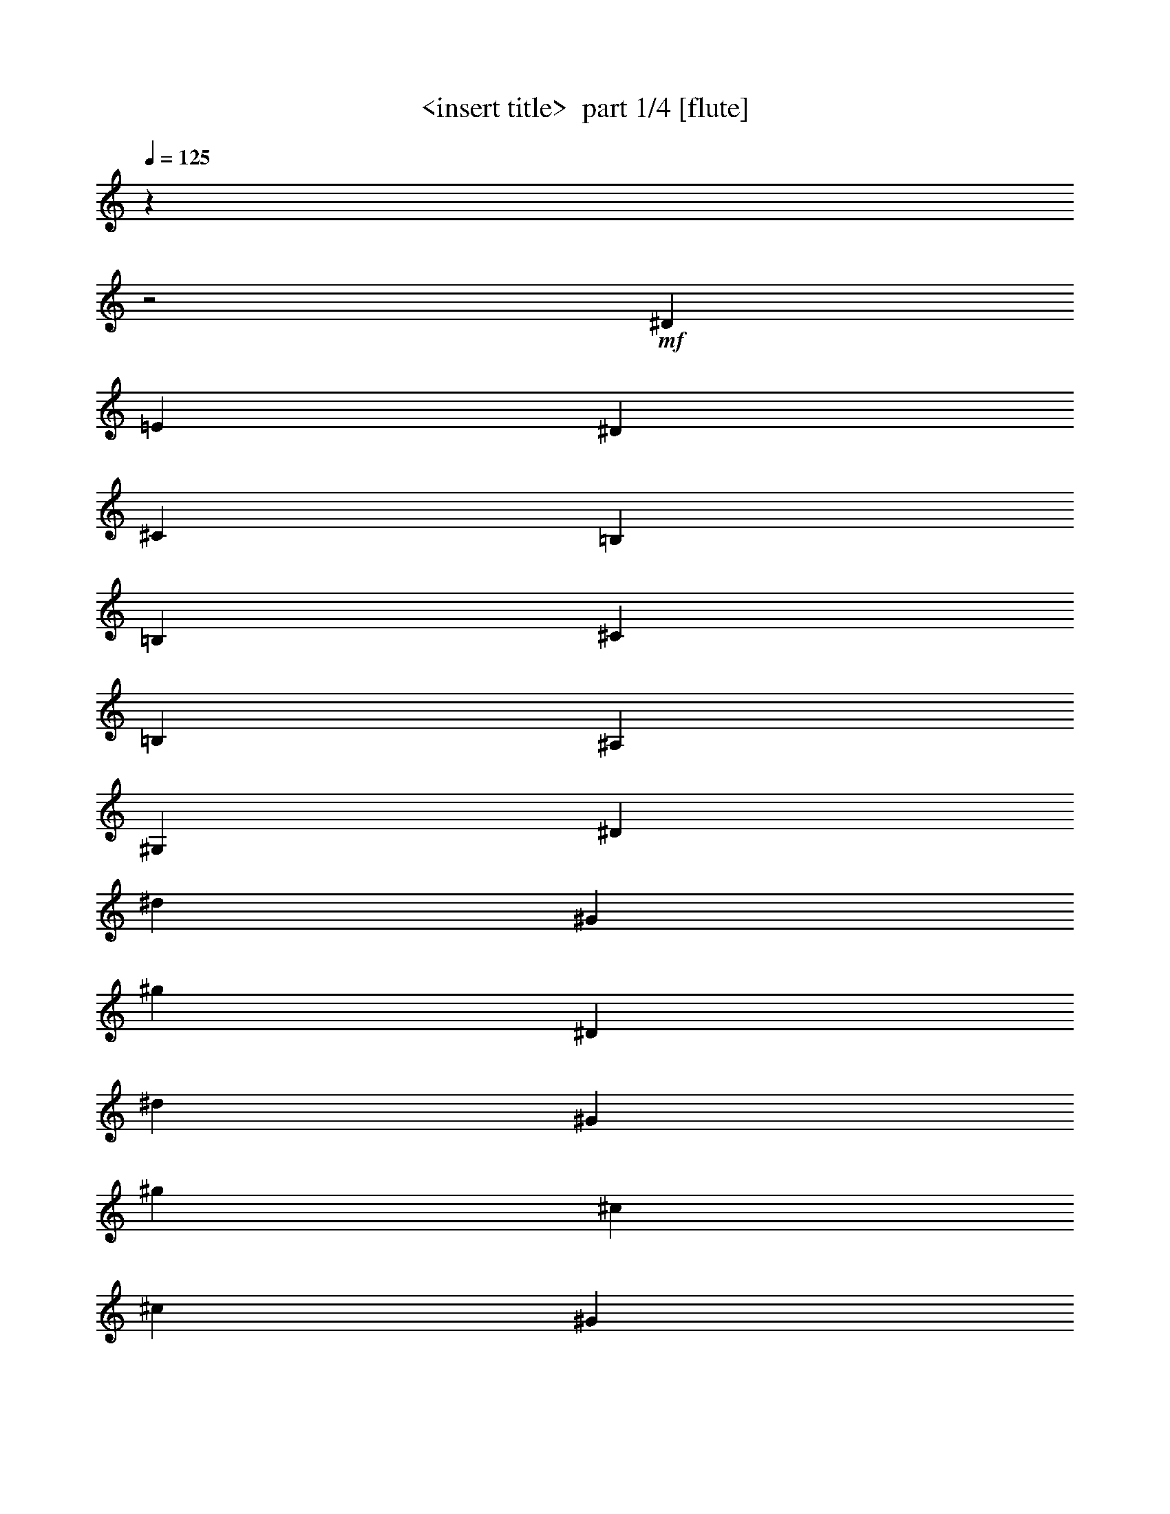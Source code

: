 % Produced with Bruzo's Transcoding Environment 2.0 alpha 
% Transcribed by Himbeertony 

X:1
T: <insert title>  part 1/4 [flute]
Z: Transcribed with BruTE 61
L: 1/4
Q: 125
K: C
z12213/4000
z2/1
+mf+
[^D20213/8000]
[=E10107/4000]
[^D5053/4000]
[^C10107/8000]
[=B,20213/8000]
[=B,20213/8000]
[^C10107/4000]
[=B,5053/4000]
[^A,10107/8000]
[^G,20213/8000]
[^D10107/4000]
[^d20213/8000]
[^G20213/8000]
[^g20213/8000]
[^D10107/4000]
[^d20213/8000]
[^G20213/8000]
[^g10107/4000]
[^c20213/8000]
[^c20213/8000]
[^G20213/8000]
[^g10107/4000]
[^D20213/8000]
[^d20213/8000]
[^G10107/4000]
[^g2521/1000]
z1243/500
z2/1
z2/1
z2/1
z2/1
z2/1
z2/1
z2/1
z2/1
z2/1
z2/1
z2/1
z2/1
z2/1
z2/1
[^g381/200]
[^g381/800]
[^d381/800]
[=e381/800]
[^c381/800]
[^d381/200]
[^d381/800]
[=B381/800]
[^c381/800]
[^A3811/8000]
[=B381/200]
[=B381/800]
[^G381/800]
[^A381/800]
[=G381/800]
[^G,15171/8000]
z15309/8000
[^g381/200]
[^g381/800]
[^d3811/8000]
[=e381/800]
[^c381/800]
[^d381/200]
[^d381/800]
[=B381/800]
[^c381/800]
[^A381/800]
[=B381/200]
[=B381/800]
[^G381/800]
[^A381/800]
[=G381/800]
[^G,59/32]
z15731/8000
[^c381/200]
[^c381/800]
[^g381/800]
[=a381/800]
[^f381/800]
[^g381/200]
[^g381/800]
[=e381/800]
[^f381/800]
[^d381/800]
[=e15241/8000]
[=e381/800]
[^c381/800]
[^d381/800]
[=c381/800]
[^c381/100]
[^c381/200]
[^c381/800]
[^g381/800]
[=a381/800]
[^f3811/8000]
[^g381/200]
[^g381/800]
[=e381/800]
[^f381/800]
[^d381/800]
[=e381/200]
[=e381/800]
[^c381/800]
[^d381/800]
[=c381/800]
[^c30481/8000]
[^g381/200]
[^g381/800]
[^d381/800]
[=e381/800]
[^c381/800]
[^d381/200]
[^d381/800]
[=B381/800]
[^c381/800]
[^A381/800]
[=B15241/8000]
[=B381/800]
[^G381/800]
[^A381/800]
[=G381/800]
[^G,2997/1600]
z25417/8000
z2/1
z2/1
z2/1
z2/1
z2/1
z2/1
z2/1
[^d1829/800-]
[^d2/1]
[=d381/800]
[^d381/800]
[=e381/800]
[^d381/800]
[^c381/800]
[=B381/800]
[=G381/800]
[^A381/200]
[^G22861/8000]
[^G381/800]
[=B381/800]
[^A381/800]
[^G381/800]
[^D381/800]
[=B,381/800]
[^F381/200]
[=E1143/400]
[=E3811/8000]
[=G381/800]
[^F381/800]
[=E381/800]
[^C381/800]
[=B,381/800]
+fff+
[^A,381/400]
[^D381/800]
[^D381/800]
[^D381/400]
[=G381/800]
[=G381/800]
[=G381/400]
[^A381/800]
[^A381/800]
[^A381/200]
+mf+
[^d18291/8000-]
[^d2/1]
[=d381/800]
[^d381/800]
[=e381/800]
[^d381/800]
[^c381/800]
[=B381/800]
[=G381/800]
[^A381/200]
[^G22861/8000]
[^G381/800]
[=B381/800]
[^A381/800]
[^G381/800]
[^D381/800]
[=B,381/800]
[^F381/200]
[=E1143/400]
[=E381/800]
[=G381/800]
[^F3811/8000]
[=E381/800]
[^C381/800]
[=B,381/800]
+fff+
[^A,381/400]
[^D381/800]
[^D381/800]
[^D381/400]
[=G381/800]
[=G381/800]
[=G381/400]
[^A381/800]
[^A381/800]
[^A7569/4000]
z3253/1000
z2/1
z2/1
z2/1
z2/1
z2/1
z2/1
+mf+
[^d1829/800-]
[^d2/1]
[=d381/800]
[^d381/800]
[=e381/800]
[^d381/800]
[^c381/800]
[=B3811/8000]
[=G381/800]
[^A381/200]
[^G1143/400]
[^G381/800]
[=B381/800]
[^A381/800]
[^G381/800]
[^D381/800]
[=B,381/800]
[^F381/200]
[=E22861/8000]
[=E381/800]
[=G381/800]
[^F381/800]
[=E381/800]
[^C381/800]
[=B,381/800]
[^A,381/400]
[^D381/800]
[^D381/800]
[^D381/400]
[=G381/800]
[=G381/800]
[=G381/400]
[^A3811/8000]
[^A381/800]
[^A381/200]
[^d1829/800-]
[^d2/1]
[=d381/800]
[^d381/800]
[=e381/800]
[^d381/800]
[^c381/800]
[=B381/800]
[=G381/800]
[^A15241/8000]
[^G1143/400]
[^G381/800]
[=B381/800]
[^A381/800]
[^G381/800]
[^D381/800]
[=B,381/800]
[^F381/200]
[=E22861/8000]
[=E381/800]
[=G381/800]
[^F381/800]
[=E381/800]
[^C381/800]
[=B,381/800]
[^A,381/400]
[^D381/800]
[^D381/800]
[^D381/400]
[=G381/800]
[=G381/800]
[=G381/400]
[^A381/800]
[^A381/800]
[^A15193/8000]
[^g1953/8000]
[^g381/1600]
[^g381/1600]
[^g381/1600]
[^g381/1600]
[^g381/1600]
[^g381/1600]
[^g381/1600]
[^g381/1600]
[^g381/1600]
[^d381/1600]
[^d381/1600]
[^d381/1600]
[^d381/1600=e381/1600]
[^c381/1600]
[^c381/1600]
[^d381/1600]
[^d381/1600]
[^d381/1600]
[^d381/1600]
[^d381/1600]
[^d381/1600]
[^d381/1600]
[^d381/1600]
[^d381/1600]
[^d381/1600]
[=B381/1600]
[=B381/1600]
[^c381/1600]
[^c381/1600]
[^A381/1600]
[^A381/1600]
[=B381/1600]
[=B381/1600]
[=B381/1600]
[=B381/1600]
[=B381/1600]
[=B953/4000]
[=B381/1600]
[=B381/1600]
[=B381/1600]
[=B381/1600]
[^G381/1600]
[^G381/1600]
[^A381/1600]
[^A381/1600]
[=G381/1600]
[=G381/1600]
[^G381/1600]
[^G381/1600]
[^G381/1600]
[^G381/1600]
[^G381/1600]
[^G381/1600]
[^G381/1600]
[^G381/1600]
[^G381/1600]
[^G381/1600]
[^G381/1600]
[^G381/1600]
[^G381/1600]
[^G381/1600]
[^G381/1600]
[^G381/1600]
[^g381/1600]
[^g381/1600]
[^g381/1600]
[^g381/1600]
[^g381/1600]
[^g381/1600]
[^g381/1600]
[^g381/1600]
[^g381/1600]
[^g381/1600]
[^d381/1600]
[^d381/1600]
[^d381/1600]
[^d381/1600=e381/1600]
[^c381/1600]
[^c381/1600]
[^d953/4000]
[^d381/1600]
[^d381/1600]
[^d381/1600]
[^d381/1600]
[^d381/1600]
[^d381/1600]
[^d381/1600]
[^d381/1600]
[^d381/1600]
[=B381/1600]
[=B381/1600-]
[^c381/1600=B381/1600]
[^c381/1600]
[^A381/1600]
[^A381/1600]
[=B381/1600]
[=B381/1600]
[=B381/1600]
[=B381/1600]
[=B381/1600]
[=B381/1600]
[=B381/1600]
[=B381/1600]
[=B381/1600]
[=B381/1600]
[^G381/1600]
[^G381/1600-]
[^A381/1600^G381/1600]
[^A381/1600]
[=G381/1600]
[=G381/1600]
[^G381/1600]
[^G381/1600]
[^G381/1600]
[^G381/1600]
[^G381/1600]
[^G381/1600]
[^G381/1600]
[^G381/1600]
[^G381/1600]
[^G381/1600]
[^G381/1600]
[^G381/1600]
[^G953/4000]
[^G381/1600]
[^G381/1600]
[^G381/1600]
[^c381/1600]
[^c381/1600]
[^c381/1600]
[^c381/1600]
[^c381/1600]
[^c381/1600]
[^c381/1600]
[^c381/1600]
[^c381/1600]
[^c381/1600]
[^g381/1600]
[^g381/1600]
[=a381/1600]
[=a381/1600]
[^f381/1600]
[^f381/1600]
[^g381/1600]
[^g381/1600]
[^g381/1600]
[^g381/1600]
[^g381/1600]
[^g381/1600]
[^g381/1600]
[^g381/1600]
[^g381/1600]
[^g381/1600]
[=e381/1600]
[=e381/1600]
[^f381/1600]
[^f381/1600]
[^d381/1600]
[^d381/1600]
[=e381/1600]
[=e381/1600]
[=e381/1600]
[=e381/1600]
[=e381/1600]
[=e381/1600]
[=e381/1600]
[=e381/1600]
[=e953/4000]
[=e381/1600]
[^c381/1600]
[^c381/1600]
[^d381/1600]
[^d381/1600]
[=c381/1600]
[=c381/1600-]
[^c381/1600=c381/1600]
[^c381/1600]
[^c381/1600]
[^c381/1600]
[^c381/1600]
[^c381/1600]
[^c381/1600]
[^c381/1600]
[^c381/1600]
[^c381/1600]
[^c381/1600]
[^c381/1600]
[^c381/1600]
[^c381/1600]
[^c381/1600]
[^c381/1600]
[^c381/1600]
[^c381/1600]
[^c381/1600]
[^c381/1600]
[^c381/1600]
[^c381/1600]
[^c381/1600]
[^c381/1600]
[^c381/1600]
[^c381/1600]
[^g381/1600]
[^g381/1600]
[=a381/1600]
[=a381/1600]
[^f381/1600]
[^f381/1600-]
[^g381/1600^f381/1600]
[^g381/1600]
[^g381/1600]
[^g381/1600]
[^g953/4000]
[^g381/1600]
[^g381/1600]
[^g381/1600]
[^g381/1600]
[^g381/1600]
[=e381/1600]
[=e381/1600]
[^f381/1600]
[^f381/1600]
[^d381/1600]
[^d381/1600]
[=e381/1600]
[=e381/1600]
[=e381/1600]
[=e381/1600]
[=e381/1600]
[=e381/1600]
[=e381/1600]
[=e381/1600]
[=e381/1600]
[=e381/1600-]
[^c381/1600=e381/1600]
[^c381/1600]
[^d381/1600]
[^d381/1600]
[=c381/1600]
[=c381/1600]
[^c381/1600]
[^c381/1600]
[^c381/1600]
[^c381/1600]
[^c381/1600]
[^c381/1600]
[^c381/1600]
[^c381/1600]
[^c381/1600]
[^c381/1600]
[^c381/1600]
[^c381/1600]
[^c381/1600]
[^c381/1600]
[^c381/1600]
[^c381/1600]
[^g953/4000]
[^g381/1600]
[^g381/1600]
[^g381/1600]
[^g381/1600]
[^g381/1600]
[^g381/1600]
[^g381/1600]
[^g381/1600]
[^g381/1600]
[^d381/1600]
[^d381/1600]
[^d381/1600]
[^d381/1600=e381/1600]
[^c381/1600]
[^c381/1600]
[^d381/1600]
[^d381/1600]
[^d381/1600]
[^d381/1600]
[^d381/1600]
[^d381/1600]
[^d381/1600]
[^d381/1600]
[^d381/1600]
[^d381/1600]
[=B381/1600]
[=B381/1600]
[^c381/1600]
[^c381/1600]
[^A381/1600]
[^A381/1600]
[=B381/1600]
[=B381/1600]
[=B381/1600]
[=B381/1600]
[=B381/1600]
[=B381/1600]
[=B381/1600]
[=B381/1600]
[=B381/1600]
[=B381/1600]
[^G381/1600]
[^G381/1600]
[^A953/4000]
[^A381/1600]
[=G381/1600]
[=G381/1600]
[^G381/1600]
[^G381/1600]
[^G381/1600]
[^G381/1600]
[^G381/1600]
[^G381/1600]
[^G381/1600]
[^G381/1600]
[^G381/1600]
[^G381/1600]
[^G381/1600]
[^G381/1600]
[^G381/1600]
[^G381/1600]
[^G1857/8000]
[^G1/8]
[^G1/8]
[^d18243/8000-]
[^d2/1]
[=d381/800]
[^d381/800]
[=e381/800]
[^d3811/8000]
[^c381/800]
[=B381/800]
[=G381/800]
[^A381/200]
[^G1143/400]
[^G381/800]
[=B381/800]
[^A381/800]
[^G381/800]
[^D381/800]
[=B,381/800]
[^F15241/8000]
[=E1143/400]
[=E381/800]
[=G381/800]
[^F381/800]
[=E381/800]
[^C381/800]
[=B,381/800]
[^A,381/400]
[^D381/800]
[^D381/800]
[^D381/400]
[=G381/800]
[=G381/800]
[=G7621/8000]
[^A381/800]
[^A381/800]
[^A381/200]
[^d1829/800-]
[^d2/1]
[=d381/800]
[^d381/800]
[=e381/800]
[^d381/800]
[^c381/800]
[=B3811/8000]
[=G381/800]
[^A381/200]
[^G1143/400]
[^G381/800]
[=B381/800]
[^A381/800]
[^G381/800]
[^D381/800]
[=B,381/800]
[^F381/200]
[=E22861/8000]
[=E381/800]
[=G381/800]
[^F381/800]
[=E381/800]
[^C381/800]
[=B,381/800]
[^A,381/400]
[^D381/800]
[^D381/800]
[^D381/400]
[=G381/800]
[=G381/800]
[=G381/400]
[^A3811/8000]
[^A381/800]
[^A15237/8000]
z37/16
z2/1
z2/1

X:2
T: <insert title>  part 2/4 [horn]
Z: Transcribed with BruTE 40
L: 1/4
Q: 125
K: C
z12213/4000
z2/1
+pp+
[^D,20213/8000]
[=E,10107/4000]
[^D,5053/4000]
[^C,10107/8000]
[=B,20213/8000]
[=B,20213/8000]
[^C,10107/4000]
[=B,5053/4000]
[^A,10107/8000]
[^G,20213/8000]
[^D,10107/4000]
[^D20213/8000]
[^G,20213/8000]
[^G20213/8000]
[^D,10107/4000]
[^D20213/8000]
[^G,20213/8000]
[^G10107/4000]
[^C20213/8000]
[^c20213/8000]
[^G,20213/8000]
[^G10107/4000]
[^D,20213/8000]
[^D20213/8000]
[^G,10107/4000]
[^G2521/1000]
z287/125
z2/1
z2/1
z2/1
z2/1
z2/1
z2/1
z2/1
z2/1
z2/1
z2/1
z2/1
z2/1
z2/1
z2/1
z2/1
z2/1
[^D3783/2000]
z15349/8000
[=B,15151/8000]
z15329/8000
[^G30171/8000]
z3079/800
[^D1521/800]
z1527/800
[=B,1523/800]
z61/32
[^G121/32]
z9277/4000
z2/1
z2/1
z2/1
z2/1
z2/1
z2/1
z2/1
z2/1
z2/1
z2/1
z2/1
z2/1
z2/1
z2/1
z2/1
z2/1
[^D7473/4000]
z7767/4000
[=B,7483/4000]
z3103/1600
[^G5997/1600]
z26417/8000
z2/1
z2/1
z2/1
z2/1
z2/1
z2/1
[^G18083/8000-]
[^G2/1]
z26877/8000
[^D381/200]
[=B,22383/8000]
z11669/4000
[=B,381/200]
[=B,11211/4000]
z23/8
+ppp+
[^A,15/16]
[^D,1/2]
[^D,1/2]
[^D,15/16]
[=G,7/16]
[=G,4279/8000]
+pp+
[=G,7221/8000]
+ppp+
[^A,1/2]
[^A,1/2]
[^A,15259/8000]
+pp+
[^G18241/8000-]
[^G2/1]
z167/50
[^D381/200]
[=B,1127/400]
z23181/8000
[=B,381/200]
[=B,22579/8000]
z23/8
+ppp+
[^A,15/16]
[^D,1/2]
[^D,7/16]
[^D,1/1]
[=G,7/16]
[=G,2061/4000]
+pp+
[=G,3689/4000]
+ppp+
[^A,1/2]
[^A,7/16]
[^A,31/16]
z59/16
z2/1
z2/1
z2/1
z2/1
z2/1
z2/1
z2/1
z2/1
z2/1
z2/1
z2/1
z2/1
z2/1
z2/1
z2/1
z2/1
z2/1
z2/1
z2/1
z2/1
z2/1
z2/1
z2/1
z2/1
z2/1
z2/1
z2/1
z2/1
z2/1
z2/1
z2/1
z2/1
z2/1
z2/1
z2/1
z2/1
z2/1
z2/1
z2/1
z2/1
z2/1
z2/1
z2/1
z2/1
z2/1
z2/1
z2/1
z2/1
z2/1
z2/1
z2/1
z2/1
z2/1
z2/1
z2/1
z2/1
z2/1
z2/1
z2/1
z2/1
z2/1
z2/1
z2/1
z2/1
z2/1
z2/1
z2/1
z2/1
z2/1
z2/1
z2/1
z2/1
z2/1
z2/1
z2/1
z2/1
z2/1
z2/1
z2/1
z2/1
z2/1
z2/1
z2/1
z2/1
z2/1
z2/1
z2/1
z2/1
z2/1
z2/1
z2/1
z2/1
z2/1
z2/1
z2/1
z2/1
z2/1
z2/1
z2/1
z2/1
z2/1
z2/1
z2/1
z2/1
z2/1
z2/1
z2/1
z2/1

X:3
T: <insert title>  part 3/4 [theorbo]
Z: Transcribed with BruTE 70
L: 1/4
Q: 125
K: C
z12213/4000
z2/1
+mf+
[^G,10107/8000]
[=B,5053/4000]
[^C10107/8000]
[=E10107/8000]
[^D5053/4000]
[^D10107/8000]
[^G,10107/8000]
[^F,5053/4000]
[=E20213/8000]
[^C10107/4000]
[^D5053/4000]
[^D10107/8000]
[^G,20213/8000]
[^D1217/2000]
z5239/8000
[^A,4761/8000]
z2673/4000
[^D20213/8000]
[^G,4941/8000]
z2583/4000
[^D2417/4000]
z659/1000
[^G,20213/8000]
[^D1003/1600]
z1273/2000
[^A,1227/2000]
z5199/8000
[^D20213/8000]
[^G,1147/2000]
z5519/8000
[^D4981/8000]
z41/64
[^G,10107/4000]
[^C4661/8000]
z1089/1600
[^G,911/1600]
z347/500
[^C20213/8000]
[^G,947/1600]
z1343/2000
[^D1157/2000]
z2739/4000
[^G,10107/4000]
[^D601/1000]
z2649/4000
[^A,2351/4000]
z1081/1600
[^D20213/8000]
[^G,2441/4000]
z209/320
[^D191/320]
z1333/2000
[^G,20213/8000]
[^G,291/1600]
z471/1600
[^G,329/1600]
z433/1600
[=B,367/1600]
z79/320
[=B,61/320]
z457/1600
[^C343/1600]
z419/1600
[^C381/1600]
z381/1600
[=D319/1600]
z443/1600
[^D357/1600]
z81/320
[^G,59/320]
z467/1600
[^G,333/1600]
z429/1600
[=B,371/1600]
z391/1600
[=B,309/1600]
z453/1600
[^C347/1600]
z83/320
[^C57/320]
z1193/4000
[=D807/4000]
z549/2000
[^D451/2000]
z1003/4000
[^G,747/4000]
z579/2000
[^G,421/2000]
z1063/4000
[=B,937/4000]
z121/500
[=B,391/2000]
z1123/4000
[^C877/4000]
z257/1000
[^C361/2000]
z1183/4000
[=D817/4000]
z34/125
[^D57/250]
z993/4000
[^G,757/4000]
z287/1000
[^G,213/1000]
z1053/4000
[=B,947/4000]
z479/2000
[=B,99/500]
z1113/4000
[^C887/4000]
z509/2000
[^C183/1000]
z1173/4000
[=D827/4000]
z539/2000
[^D461/2000]
z983/4000
[^G,767/4000]
z569/2000
[^G,431/2000]
z1043/4000
[=B,707/4000]
z599/2000
[=B,401/2000]
z2207/8000
[^C1793/8000]
z2017/8000
[^C1483/8000]
z2327/8000
[=D1673/8000]
z2137/8000
[^D1863/8000]
z1947/8000
[^G,1553/8000]
z2257/8000
[^G,1743/8000]
z2067/8000
[=B,1433/8000]
z2377/8000
[=B,1623/8000]
z2187/8000
[^C1813/8000]
z1997/8000
[^C1503/8000]
z2307/8000
[=D1693/8000]
z2117/8000
[^D1883/8000]
z1927/8000
[^G,1573/8000]
z2237/8000
[^G,1763/8000]
z2047/8000
[=B,1453/8000]
z2357/8000
[=B,1643/8000]
z2167/8000
[^C1833/8000]
z1977/8000
[^C1523/8000]
z2287/8000
[=D1713/8000]
z2097/8000
[^D1903/8000]
z1907/8000
[^G,1593/8000]
z2217/8000
[^G,1783/8000]
z507/2000
[=B,23/125]
z1169/4000
[=B,831/4000]
z537/2000
[^C463/2000]
z979/4000
[^C771/4000]
z567/2000
[=D433/2000]
z1039/4000
[^D711/4000]
z597/2000
[^G,403/2000]
z1099/4000
[^G,901/4000]
z251/1000
[=B,373/2000]
z1159/4000
[=B,841/4000]
z133/500
[^C117/500]
z969/4000
[^C781/4000]
z281/1000
[=D219/1000]
z1029/4000
[^D721/4000]
z37/125
[^G,51/250]
z1089/4000
[^G,911/4000]
z497/2000
[=B,189/1000]
z1149/4000
[=B,851/4000]
z527/2000
[^C473/2000]
z959/4000
[^C791/4000]
z557/2000
[=D443/2000]
z1019/4000
[^D731/4000]
z2349/8000
[^G,1651/8000]
z2159/8000
[^G,1841/8000]
z1969/8000
[=B,1531/8000]
z2279/8000
[=B,1721/8000]
z2089/8000
[^C1411/8000]
z2399/8000
[^C1601/8000]
z2209/8000
[=D1791/8000]
z2019/8000
[^D1481/8000]
z2329/8000
[^G,1671/8000]
z2139/8000
[^G,1861/8000]
z1949/8000
[=B,1551/8000]
z2259/8000
[=B,1741/8000]
z2069/8000
[^C1431/8000]
z2379/8000
[^C1621/8000]
z2189/8000
[=D1811/8000]
z1999/8000
[^D1501/8000]
z2309/8000
[^G,1691/8000]
z2119/8000
[^G,1881/8000]
z1929/8000
[=B,1571/8000]
z2239/8000
[=B,1761/8000]
z2049/8000
[^C1451/8000]
z2359/8000
[^C1641/8000]
z217/800
[=D183/800]
z99/400
[^D19/100]
z229/800
[^G,171/800]
z21/80
[^G,19/80]
z191/800
[=B,159/800]
z111/400
[=B,89/400]
z203/800
[^C147/800]
z117/400
[^C83/400]
z43/160
[=D37/160]
z49/200
[^D77/400]
z227/800
[^G,173/800]
z13/50
[^G,71/400]
z239/800
[=B,161/800]
z11/40
[=B,9/40]
z201/800
[^C149/800]
z29/100
[^C21/100]
z213/800
[=D187/800]
z97/400
[^D39/200]
z9/32
[^G,7/32]
z103/400
[^G,9/50]
z237/800
[=B,163/800]
z109/400
[=B,91/400]
z1991/8000
[^C1509/8000]
z2301/8000
[^C1699/8000]
z2111/8000
[=D1889/8000]
z1921/8000
[^D1579/8000]
z2231/8000
[^C1769/8000]
z2041/8000
[^C1459/8000]
z2351/8000
[=E1649/8000]
z2161/8000
[=E1839/8000]
z1971/8000
[^F,1529/8000]
z2281/8000
[^F,1719/8000]
z2091/8000
[=G,1409/8000]
z2401/8000
[^G,1599/8000]
z2211/8000
[^C1789/8000]
z2021/8000
[^C1479/8000]
z2331/8000
[=E1669/8000]
z2141/8000
[=E1859/8000]
z1951/8000
[^F,1549/8000]
z2261/8000
[^F,1739/8000]
z2071/8000
[=G,1429/8000]
z2381/8000
[^G,1619/8000]
z2191/8000
[^C1809/8000]
z2001/8000
[^C1499/8000]
z289/1000
[=E211/1000]
z1061/4000
[=E939/4000]
z483/2000
[^F,49/250]
z1121/4000
[^F,879/4000]
z513/2000
[=G,181/1000]
z1181/4000
[^G,819/4000]
z543/2000
[^C457/2000]
z991/4000
[^C759/4000]
z573/2000
[=E427/2000]
z1051/4000
[=E949/4000]
z239/1000
[^F,397/2000]
z1111/4000
[^F,889/4000]
z127/500
[=G,367/2000]
z1171/4000
[^G,829/4000]
z269/1000
[^C231/1000]
z981/4000
[^C769/4000]
z71/250
[=E27/125]
z1041/4000
[=E709/4000]
z299/1000
[^F,201/1000]
z1101/4000
[^F,899/4000]
z503/2000
[=G,93/500]
z1161/4000
[^G,839/4000]
z2133/8000
[^C1867/8000]
z1943/8000
[^C1557/8000]
z2253/8000
[=E1747/8000]
z2063/8000
[=E1437/8000]
z2373/8000
[^F,1627/8000]
z2183/8000
[^F,1817/8000]
z1993/8000
[=G,1507/8000]
z2303/8000
[^G,1697/8000]
z2113/8000
[^C1887/8000]
z1923/8000
[^C1577/8000]
z2233/8000
[=E1767/8000]
z2043/8000
[=E1457/8000]
z2353/8000
[^F,1647/8000]
z2163/8000
[^F,1837/8000]
z1973/8000
[=G,1527/8000]
z2283/8000
[^G,1717/8000]
z2093/8000
[^C1407/8000]
z2403/8000
[^C1597/8000]
z2213/8000
[=E1787/8000]
z2023/8000
[=E1477/8000]
z2333/8000
[^F,1667/8000]
z2143/8000
[^F,1857/8000]
z977/4000
[=G,773/4000]
z283/1000
[^G,217/1000]
z1037/4000
[^G,713/4000]
z149/500
[^G,101/500]
z1097/4000
[=B,903/4000]
z501/2000
[=B,187/1000]
z1157/4000
[^C843/4000]
z531/2000
[^C469/2000]
z967/4000
[=D783/4000]
z561/2000
[^D439/2000]
z1027/4000
[^G,723/4000]
z591/2000
[^G,409/2000]
z1087/4000
[=B,913/4000]
z31/125
[=B,379/2000]
z1147/4000
[^C853/4000]
z263/1000
[^C237/1000]
z957/4000
[=D793/4000]
z139/500
[^D111/500]
z1017/4000
[^G,733/4000]
z293/1000
[^G,207/1000]
z1077/4000
[=B,923/4000]
z491/2000
[=B,24/125]
z91/320
[^C69/320]
z417/1600
[^C283/1600]
z479/1600
[=D321/1600]
z441/1600
[^D359/1600]
z403/1600
[^G,297/1600]
z93/320
[^G,67/320]
z427/1600
[=B,373/1600]
z389/1600
[=B,311/1600]
z451/1600
[^C349/1600]
z413/1600
[^C287/1600]
z19/64
[=D13/64]
z437/1600
[^D363/1600]
z399/1600
[^G,301/1600]
z461/1600
[^G,339/1600]
z423/1600
[=B,377/1600]
z77/320
[=B,63/320]
z447/1600
[^C353/1600]
z409/1600
[^C291/1600]
z471/1600
[=D381/1600]
[^D381/1600]
[=D381/1600]
[=B,381/1600]
[^G,61/320]
z457/1600
[^G,343/1600]
z131/500
[=B,119/500]
z953/4000
[=B,797/4000]
z277/1000
[^C223/1000]
z1013/4000
[^C737/4000]
z73/250
[=D381/1600]
[^D381/1600]
[=D381/1600]
[=B,381/1600]
[^G,193/1000]
z1133/4000
[^G,867/4000]
z519/2000
[=B,89/500]
z1193/4000
[=B,807/4000]
z549/2000
[^C451/2000]
z1003/4000
[^C747/4000]
z579/2000
[=D381/1600]
[^D381/1600]
[=D381/1600]
[=B,381/1600]
[^G,391/2000]
z1123/4000
[^G,877/4000]
z257/1000
[=B,361/2000]
z1183/4000
[=B,817/4000]
z34/125
[^C57/250]
z993/4000
[^C757/4000]
z287/1000
[=D381/1600]
[^D381/1600]
[=D953/4000]
[=B,381/1600]
[^G,1583/8000]
z2227/8000
[^G,1773/8000]
z2037/8000
[=B,1463/8000]
z2347/8000
[=B,1653/8000]
z2157/8000
[^C1843/8000]
z1967/8000
[^C1533/8000]
z2277/8000
[=D381/1600]
[^D381/1600]
[=D381/1600]
[=B,381/1600]
[^G,1603/8000]
z2207/8000
[^G,1793/8000]
z2017/8000
[=B,1483/8000]
z2327/8000
[=B,1673/8000]
z2137/8000
[^C1863/8000]
z1947/8000
[^C1553/8000]
z2257/8000
[=D381/1600]
[^D381/1600]
[=D381/1600]
[=B,381/1600]
[^G,1623/8000]
z2187/8000
[^G,1813/8000]
z1997/8000
[=B,1503/8000]
z2307/8000
[=B,1693/8000]
z2117/8000
[^C1883/8000]
z1927/8000
[^C1573/8000]
z1119/4000
[=D381/1600]
[^D381/1600]
[=D381/1600]
[=B,381/1600]
[^G,821/4000]
z271/1000
[^G,229/1000]
z989/4000
[=B,761/4000]
z143/500
[=B,107/500]
z1049/4000
[^C951/4000]
z477/2000
[^C199/1000]
z1109/4000
[=D381/1600]
[^D381/1600]
[=D381/1600]
[=B,381/1600]
[^C831/4000]
z537/2000
[^C463/2000]
z979/4000
[=E771/4000]
z567/2000
[=E433/2000]
z1039/4000
[^F,711/4000]
z597/2000
[^F,403/2000]
z1099/4000
[=G,381/1600]
[^G,381/1600]
[=G,381/1600]
[=E381/1600]
[^C841/4000]
z133/500
[^C117/500]
z969/4000
[=E781/4000]
z2249/8000
[=E1751/8000]
z2059/8000
[^F,1441/8000]
z2369/8000
[^F,1631/8000]
z2179/8000
[=G,381/1600]
[^G,381/1600]
[=G,381/1600]
[=E381/1600]
[^D1701/8000]
z2109/8000
[^D1891/8000]
z1919/8000
[=G,1581/8000]
z2229/8000
[=G,1771/8000]
z2039/8000
[^A,1461/8000]
z2349/8000
[^A,1651/8000]
z2159/8000
[=B,381/1600]
[^C381/1600]
[=B,381/1600]
[^A,381/1600]
[^D1721/8000]
z2089/8000
[^D1411/8000]
z2399/8000
[=G,1601/8000]
z2209/8000
[=G,1791/8000]
z2019/8000
[^A,1481/8000]
z2329/8000
[^A,1671/8000]
z2139/8000
[=B,381/1600]
[^C381/1600]
[=B,381/1600]
[^A,381/1600]
[^G,1741/8000]
z207/800
[^G,143/800]
z119/400
[=B,81/400]
z219/800
[=B,181/800]
z1/4
[^C3/16]
z231/800
[^C169/800]
z53/200
[=D381/1600]
[^D381/1600]
[=D381/1600]
[=B,381/1600]
[^G,11/50]
z41/160
[^G,29/160]
z59/200
[=B,41/200]
z217/800
[=B,183/800]
z99/400
[^C19/100]
z229/800
[^C171/800]
z21/80
[=D381/1600]
[^D381/1600]
[=D381/1600]
[=B,381/1600]
[^G,89/400]
z203/800
[^G,147/800]
z117/400
[=B,83/400]
z43/160
[=B,37/160]
z49/200
[^C77/400]
z227/800
[^C173/800]
z13/50
[=D381/1600]
[^D953/4000]
[=D381/1600]
[=B,381/1600]
[^G,1799/8000]
z2011/8000
[^G,1489/8000]
z2321/8000
[=B,1679/8000]
z2131/8000
[=B,1869/8000]
z1941/8000
[^C1559/8000]
z2251/8000
[^C1749/8000]
z2061/8000
[=D381/1600]
[^D381/1600]
[=D381/1600]
[=B,381/1600]
[^C1819/8000]
z1991/8000
[^C1509/8000]
z2301/8000
[=E1699/8000]
z2111/8000
[=E1889/8000]
z1921/8000
[^F,1579/8000]
z2231/8000
[^F,1769/8000]
z2041/8000
[=G,381/1600]
[^G,381/1600]
[=G,381/1600]
[=E381/1600]
[^C1839/8000]
z1971/8000
[^C1529/8000]
z2281/8000
[=E1719/8000]
z2091/8000
[=E1409/8000]
z2401/8000
[^F,1599/8000]
z553/2000
[^F,447/2000]
z1011/4000
[=G,381/1600]
[^G,381/1600]
[=G,381/1600]
[=E381/1600]
[^D929/4000]
z61/250
[^D387/2000]
z1131/4000
[=G,869/4000]
z259/1000
[=G,357/2000]
z1191/4000
[^A,809/4000]
z137/500
[^A,113/500]
z1001/4000
[=B,381/1600]
[^C381/1600]
[=B,381/1600]
[^A,381/1600]
[^D939/4000]
z483/2000
[^D49/250]
z1121/4000
[=G,879/4000]
z513/2000
[=G,181/1000]
z1181/4000
[^A,819/4000]
z543/2000
[^A,457/2000]
z991/4000
[=B,381/1600]
[^C381/1600]
[=B,381/1600]
[^A,381/1600]
[^G,949/4000]
z239/1000
[^G,397/2000]
z1111/4000
[=B,889/4000]
z2033/8000
[=B,1467/8000]
z2343/8000
[^C1657/8000]
z2153/8000
[^C1847/8000]
z1963/8000
[=D381/1600]
[^D381/1600]
[=D381/1600]
[=B,381/1600]
[^G,1417/8000]
z2393/8000
[^G,1607/8000]
z2203/8000
[=B,1797/8000]
z2013/8000
[=B,1487/8000]
z2323/8000
[^C1677/8000]
z2133/8000
[^C1867/8000]
z1943/8000
[=D381/1600]
[^D381/1600]
[=D381/1600]
[=B,381/1600]
[^G,1437/8000]
z2373/8000
[^G,1627/8000]
z2183/8000
[=B,1817/8000]
z1993/8000
[=B,1507/8000]
z2303/8000
[^C1697/8000]
z2113/8000
[^C1887/8000]
z1923/8000
[=D381/1600]
[^D381/1600]
[=D381/1600]
[=B,381/1600]
[^G,1457/8000]
z1177/4000
[^G,823/4000]
z541/2000
[=B,459/2000]
z987/4000
[=B,763/4000]
z571/2000
[^C429/2000]
z1047/4000
[^C703/4000]
z601/2000
[=D381/1600]
[^D381/1600]
[=D381/1600]
[=B,381/1600]
[^G,369/2000]
z1167/4000
[^G,833/4000]
z67/250
[=B,29/125]
z977/4000
[=B,773/4000]
z283/1000
[^C217/1000]
z1037/4000
[^C713/4000]
z149/500
[=D381/1600]
[^D381/1600]
[=D381/1600]
[=B,381/1600]
[^G,187/1000]
z1157/4000
[^G,843/4000]
z531/2000
[=B,469/2000]
z967/4000
[=B,783/4000]
z561/2000
[^C439/2000]
z1027/4000
[^C723/4000]
z591/2000
[=D381/1600]
[^D953/4000]
[=D381/1600]
[=B,381/1600]
[^G,303/1600]
z459/1600
[^G,341/1600]
z421/1600
[=B,379/1600]
z383/1600
[=B,317/1600]
z89/320
[^C71/320]
z407/1600
[^C293/1600]
z469/1600
[=D381/1600]
[^D381/1600]
[=D381/1600]
[=B,381/1600]
[^G,307/1600]
z91/320
[^G,69/320]
z417/1600
[=B,283/1600]
z479/1600
[=B,321/1600]
z441/1600
[^C359/1600]
z403/1600
[^C297/1600]
z93/320
[=D381/1600]
[^D381/1600]
[=D381/1600]
[=B,381/1600]
[^C311/1600]
z451/1600
[^C349/1600]
z413/1600
[=E287/1600]
z19/64
[=E13/64]
z437/1600
[^F,363/1600]
z499/2000
[^F,47/250]
z1153/4000
[=G,381/1600]
[^G,381/1600]
[=G,381/1600]
[=E381/1600]
[^C787/4000]
z559/2000
[^C441/2000]
z1023/4000
[=E727/4000]
z589/2000
[=E411/2000]
z1083/4000
[^F,917/4000]
z247/1000
[^F,381/2000]
z1143/4000
[=G,381/1600]
[^G,381/1600]
[=G,381/1600]
[=E381/1600]
[^D797/4000]
z277/1000
[^D223/1000]
z1013/4000
[=G,737/4000]
z73/250
[=G,26/125]
z1073/4000
[^A,927/4000]
z489/2000
[^A,193/1000]
z1133/4000
[=B,381/1600]
[^C381/1600]
[=B,381/1600]
[^A,381/1600]
[^D807/4000]
z549/2000
[^D451/2000]
z1003/4000
[=G,747/4000]
z2317/8000
[=G,1683/8000]
z2127/8000
[^A,1873/8000]
z1937/8000
[^A,1563/8000]
z2247/8000
[=B,381/1600]
[^C381/1600]
[=B,381/1600]
[^A,381/1600]
[^G,1633/8000]
z2177/8000
[^G,1823/8000]
z1987/8000
[=B,1513/8000]
z2297/8000
[=B,1703/8000]
z2107/8000
[^C1893/8000]
z1917/8000
[^C1583/8000]
z2227/8000
[=D381/1600]
[^D381/1600]
[=D381/1600]
[=B,381/1600]
[^G,1653/8000]
z2157/8000
[^G,1843/8000]
z1967/8000
[=B,1533/8000]
z2277/8000
[=B,1723/8000]
z2087/8000
[^C1413/8000]
z2397/8000
[^C1603/8000]
z2207/8000
[=D381/1600]
[^D381/1600]
[=D381/1600]
[=B,381/1600]
[^G,1673/8000]
z1069/4000
[^G,931/4000]
z487/2000
[=B,97/500]
z1129/4000
[=B,871/4000]
z517/2000
[^C179/1000]
z1189/4000
[^C811/4000]
z547/2000
[=D381/1600]
[^D381/1600]
[=D381/1600]
[=B,381/1600]
[^G,423/2000]
z1059/4000
[^G,941/4000]
z241/1000
[=B,393/2000]
z1119/4000
[=B,881/4000]
z32/125
[^C363/2000]
z1179/4000
[^C821/4000]
z271/1000
[=D381/1600]
[^D381/1600]
[=D381/1600]
[=B,381/1600]
[^C107/500]
z1049/4000
[^C951/4000]
z477/2000
[=E199/1000]
z1109/4000
[=E891/4000]
z507/2000
[^F,23/125]
z1169/4000
[^F,831/4000]
z537/2000
[=G,381/1600]
[^G,953/4000]
[=G,381/1600]
[=E381/1600]
[^C1731/8000]
z2079/8000
[^C1421/8000]
z2389/8000
[=E1611/8000]
z2199/8000
[=E1801/8000]
z2009/8000
[^F,1491/8000]
z2319/8000
[^F,1681/8000]
z2129/8000
[=G,381/1600]
[^G,381/1600]
[=G,381/1600]
[=E381/1600]
[^D1751/8000]
z2059/8000
[^D1441/8000]
z2369/8000
[=G,1631/8000]
z2179/8000
[=G,1821/8000]
z1989/8000
[^A,1511/8000]
z2299/8000
[^A,1701/8000]
z2109/8000
[=B,381/1600]
[^C381/1600]
[=B,381/1600]
[^A,381/1600]
[^D1771/8000]
z2039/8000
[^D1461/8000]
z2349/8000
[=G,1651/8000]
z2159/8000
[=G,1841/8000]
z1969/8000
[^A,1531/8000]
z57/200
[^A,43/200]
z209/800
[=B,381/1600]
[^C381/1600]
[=B,381/1600]
[^A,381/1600]
[^G,179/800]
z101/400
[^G,37/200]
z233/800
[=B,167/800]
z107/400
[=B,93/400]
z39/160
[^C31/160]
z113/400
[^C87/400]
z207/800
[=D143/800]
z119/400
[^D81/400]
z219/800
[^G,181/800]
z1/4
[^G,3/16]
z231/800
[=B,169/800]
z53/200
[=B,47/200]
z193/800
[^C157/800]
z7/25
[^C11/50]
z41/160
[=D29/160]
z59/200
[^D41/200]
z217/800
[^G,183/800]
z99/400
[^G,19/100]
z229/800
[=B,171/800]
z2101/8000
[=B,1899/8000]
z1911/8000
[^C1589/8000]
z2221/8000
[^C1779/8000]
z2031/8000
[=D1469/8000]
z2341/8000
[^D1659/8000]
z2151/8000
[^G,1849/8000]
z1961/8000
[^G,1539/8000]
z2271/8000
[=B,1729/8000]
z2081/8000
[=B,1419/8000]
z2391/8000
[^C1609/8000]
z2201/8000
[^C1799/8000]
z2011/8000
[=D1489/8000]
z2321/8000
[^D1679/8000]
z2131/8000
[^G,1869/8000]
z1941/8000
[^G,1559/8000]
z2251/8000
[=B,1749/8000]
z2061/8000
[=B,1439/8000]
z2371/8000
[^C1629/8000]
z2181/8000
[^C1819/8000]
z1991/8000
[=D1509/8000]
z2301/8000
[^D1699/8000]
z2111/8000
[^G,1889/8000]
z961/4000
[^G,789/4000]
z279/1000
[=B,221/1000]
z1021/4000
[=B,729/4000]
z147/500
[^C103/500]
z1081/4000
[^C919/4000]
z493/2000
[=D191/1000]
z1141/4000
[^D859/4000]
z523/2000
[^G,22/125]
z1201/4000
[^G,799/4000]
z553/2000
[=B,447/2000]
z1011/4000
[=B,739/4000]
z583/2000
[^C417/2000]
z1071/4000
[^C929/4000]
z61/250
[=D387/2000]
z1131/4000
[^D869/4000]
z259/1000
[^G,357/2000]
z1191/4000
[^G,809/4000]
z137/500
[=B,113/500]
z1001/4000
[=B,749/4000]
z289/1000
[^C211/1000]
z1061/4000
[^C939/4000]
z483/2000
[=D49/250]
z2243/8000
[^D1757/8000]
z2053/8000
[^C1447/8000]
z2363/8000
[^C1637/8000]
z2173/8000
[=E1827/8000]
z1983/8000
[=E1517/8000]
z2293/8000
[^F,1707/8000]
z2103/8000
[^F,1897/8000]
z1913/8000
[=G,1587/8000]
z2223/8000
[^G,1777/8000]
z2033/8000
[^C1467/8000]
z2343/8000
[^C1657/8000]
z2153/8000
[=E1847/8000]
z1963/8000
[=E1537/8000]
z2273/8000
[^F,1727/8000]
z2083/8000
[^F,1417/8000]
z2393/8000
[=G,1607/8000]
z2203/8000
[^G,1797/8000]
z2013/8000
[^C1487/8000]
z2323/8000
[^C1677/8000]
z2133/8000
[=E1867/8000]
z1943/8000
[=E1557/8000]
z2253/8000
[^F,1747/8000]
z129/500
[^F,359/2000]
z1187/4000
[=G,813/4000]
z273/1000
[^G,227/1000]
z997/4000
[^C753/4000]
z36/125
[^C53/250]
z1057/4000
[=E943/4000]
z481/2000
[=E197/1000]
z1117/4000
[^F,883/4000]
z511/2000
[^F,91/500]
z1177/4000
[=G,823/4000]
z541/2000
[^G,459/2000]
z987/4000
[^C763/4000]
z571/2000
[^C429/2000]
z1047/4000
[=E703/4000]
z601/2000
[=E399/2000]
z1107/4000
[^F,893/4000]
z253/1000
[^F,369/2000]
z1167/4000
[=G,833/4000]
z67/250
[^G,29/125]
z977/4000
[^C773/4000]
z283/1000
[^C217/1000]
z1037/4000
[=E713/4000]
z477/1600
[=E323/1600]
z439/1600
[^F,361/1600]
z401/1600
[^F,299/1600]
z463/1600
[=G,337/1600]
z17/64
[^G,15/64]
z387/1600
[^C313/1600]
z449/1600
[^C351/1600]
z411/1600
[=E289/1600]
z473/1600
[=E327/1600]
z87/320
[^F,73/320]
z397/1600
[^F,303/1600]
z459/1600
[=G,341/1600]
z421/1600
[^G,379/1600]
z383/1600
[^C317/1600]
z89/320
[^C71/320]
z407/1600
[=E293/1600]
z469/1600
[=E331/1600]
z431/1600
[^F,369/1600]
z393/1600
[^F,307/1600]
z91/320
[=G,69/320]
z417/1600
[^G,283/1600]
z479/1600
[^G,321/1600]
z1103/4000
[^G,897/4000]
z63/250
[=B,371/2000]
z1163/4000
[=B,837/4000]
z267/1000
[^C233/1000]
z973/4000
[^C777/4000]
z141/500
[=D109/500]
z1033/4000
[^D717/4000]
z297/1000
[^G,203/1000]
z1093/4000
[^G,907/4000]
z499/2000
[=B,47/250]
z1153/4000
[=B,847/4000]
z529/2000
[^C471/2000]
z963/4000
[^C787/4000]
z559/2000
[=D441/2000]
z1023/4000
[^D727/4000]
z589/2000
[^G,411/2000]
z1083/4000
[^G,917/4000]
z247/1000
[=B,381/2000]
z1143/4000
[=B,857/4000]
z131/500
[^C119/500]
z953/4000
[^C797/4000]
z277/1000
[=D223/1000]
z2027/8000
[^D1473/8000]
z2337/8000
[^G,1663/8000]
z2147/8000
[^G,1853/8000]
z1957/8000
[=B,1543/8000]
z2267/8000
[=B,1733/8000]
z2077/8000
[^C1423/8000]
z2387/8000
[^C1613/8000]
z2197/8000
[=D1803/8000]
z2007/8000
[^D1493/8000]
z2317/8000
[^G,1683/8000]
z2127/8000
[^G,1873/8000]
z1937/8000
[=B,1563/8000]
z2247/8000
[=B,1753/8000]
z2057/8000
[^C1443/8000]
z2367/8000
[^C1633/8000]
z2177/8000
[=D381/1600]
[^D381/1600]
[=D381/1600]
[=B,381/1600]
[^G,1703/8000]
z2107/8000
[^G,1893/8000]
z1917/8000
[=B,1583/8000]
z2227/8000
[=B,1773/8000]
z2037/8000
[^C1463/8000]
z587/2000
[^C413/2000]
z1079/4000
[=D381/1600]
[^D381/1600]
[=D381/1600]
[=B,381/1600]
[^G,861/4000]
z261/1000
[^G,353/2000]
z1199/4000
[=B,801/4000]
z69/250
[=B,28/125]
z1009/4000
[^C741/4000]
z291/1000
[^C209/1000]
z1069/4000
[=D381/1600]
[^D381/1600]
[=D381/1600]
[=B,381/1600]
[^G,871/4000]
z517/2000
[^G,179/1000]
z1189/4000
[=B,811/4000]
z547/2000
[=B,453/2000]
z999/4000
[^C751/4000]
z577/2000
[^C423/2000]
z1059/4000
[=D381/1600]
[^D381/1600]
[=D381/1600]
[=B,381/1600]
[^C881/4000]
z32/125
[^C363/2000]
z1179/4000
[=E821/4000]
z2169/8000
[=E1831/8000]
z1979/8000
[^F,1521/8000]
z2289/8000
[^F,1711/8000]
z2099/8000
[=G,381/1600]
[^G,381/1600]
[=G,381/1600]
[=E381/1600]
[^C1781/8000]
z2029/8000
[^C1471/8000]
z2339/8000
[=E1661/8000]
z2149/8000
[=E1851/8000]
z1959/8000
[^F,1541/8000]
z2269/8000
[^F,1731/8000]
z2079/8000
[=G,381/1600]
[^G,381/1600]
[=G,381/1600]
[=E381/1600]
[^D1801/8000]
z2009/8000
[^D1491/8000]
z2319/8000
[=G,1681/8000]
z2129/8000
[=G,1871/8000]
z1939/8000
[^A,1561/8000]
z2249/8000
[^A,1751/8000]
z2059/8000
[=B,381/1600]
[^C381/1600]
[=B,381/1600]
[^A,381/1600]
[^D1821/8000]
z199/800
[^D151/800]
z23/80
[=G,17/80]
z211/800
[=G,189/800]
z6/25
[^A,79/400]
z223/800
[^A,177/800]
z51/200
[=B,381/1600]
[^C381/1600]
[=B,381/1600]
[^A,381/1600]
[^G,23/100]
z197/800
[^G,153/800]
z57/200
[=B,43/200]
z209/800
[=B,141/800]
z3/10
[^C1/5]
z221/800
[^C179/800]
z101/400
[=D381/1600]
[^D381/1600]
[=D381/1600]
[=B,381/1600]
[^G,93/400]
z39/160
[^G,31/160]
z113/400
[=B,87/400]
z207/800
[=B,143/800]
z119/400
[^C81/400]
z219/800
[^C181/800]
z1/4
[=D953/4000]
[^D381/1600]
[=D381/1600]
[=B,381/1600]
[^G,1879/8000]
z1931/8000
[^G,1569/8000]
z2241/8000
[=B,1759/8000]
z2051/8000
[=B,1449/8000]
z2361/8000
[^C1639/8000]
z2171/8000
[^C1829/8000]
z1981/8000
[=D381/1600]
[^D381/1600]
[=D381/1600]
[=B,381/1600]
[^G,1899/8000]
z1911/8000
[^G,1589/8000]
z2221/8000
[=B,1779/8000]
z2031/8000
[=B,1469/8000]
z2341/8000
[^C1659/8000]
z2151/8000
[^C1849/8000]
z1961/8000
[=D381/1600]
[^D381/1600]
[=D381/1600]
[=B,381/1600]
[^C1419/8000]
z2391/8000
[^C1609/8000]
z2201/8000
[=E1799/8000]
z2011/8000
[=E1489/8000]
z2321/8000
[^F,1679/8000]
z533/2000
[^F,467/2000]
z971/4000
[=G,381/1600]
[^G,381/1600]
[=G,381/1600]
[=E381/1600]
[^C719/4000]
z593/2000
[^C407/2000]
z1091/4000
[=E909/4000]
z249/1000
[=E377/2000]
z1151/4000
[^F,849/4000]
z33/125
[^F,59/250]
z961/4000
[=G,381/1600]
[^G,381/1600]
[=G,381/1600]
[=E381/1600]
[^D729/4000]
z147/500
[^D103/500]
z1081/4000
[=G,919/4000]
z493/2000
[=G,191/1000]
z1141/4000
[^A,859/4000]
z523/2000
[^A,22/125]
z1201/4000
[=B,381/1600]
[^C381/1600]
[=B,381/1600]
[^A,381/1600]
[^D739/4000]
z583/2000
[^D417/2000]
z1071/4000
[=G,929/4000]
z1953/8000
[=G,1547/8000]
z2263/8000
[^A,1737/8000]
z2073/8000
[^A,1427/8000]
z2383/8000
[=B,381/1600]
[^C381/1600]
[=B,381/1600]
[^A,951/4000]
z37/16
z2/1
z2/1

X:4
T: <insert title>  part 4/4 [drums]
Z: Transcribed with BruTE 60
L: 1/4
Q: 125
K: C
z11733/4000
z2/1
z2/1
z2/1
z2/1
z2/1
z2/1
z2/1
z2/1
z2/1
z2/1
z2/1
z2/1
z2/1
z2/1
z2/1
z2/1
z2/1
z2/1
z2/1
z2/1
z2/1
z2/1
z2/1
z2/1
z2/1
z2/1
z2/1
z2/1
z2/1
z2/1
z2/1
z2/1
z2/1
z2/1
z2/1
z2/1
z2/1
z2/1
z2/1
+fff+
[=G,381/400^A381/400]
[^A,7621/8000=C7621/8000]
[=G,381/800^A381/800]
[=G,381/800^A381/800]
[^A,381/400=C381/400]
[=G,381/400^A381/400]
[^A,381/400=C381/400]
[=G,381/800^A381/800]
[=G,381/800^A381/800]
[^A,381/400=C381/400]
[=G,381/400^A381/400]
[^A,381/400=C381/400]
[=G,381/800^A381/800]
[=G,381/800^A381/800]
[^A,381/400=C381/400]
[=G,7621/8000^A7621/8000]
[^A,381/400=C381/400]
[=G,381/800^A381/800]
[=G,381/800^A381/800]
[^A,381/400=C381/400]
[=G,381/400^A381/400]
[^A,381/400=C381/400]
[=G,381/800^A381/800]
[=G,381/800^A381/800]
[^A,381/400=C381/400]
[=G,381/400^A381/400]
[^A,381/400=C381/400]
[=G,381/800^A381/800]
[=G,381/800^A381/800]
[^A,7621/8000=C7621/8000]
[=G,381/400^A381/400]
[^A,381/400=C381/400]
[=G,381/800^A381/800]
[=G,381/800^A381/800]
[^A,381/400=C381/400]
[=G,381/400^A381/400]
[^A,381/400=C381/400]
[=G,381/800^A381/800]
[=G,381/800^A381/800]
[^A,381/400=C381/400]
[=G,381/400^A381/400]
[^A,381/400=C381/400]
[=G,381/800^A381/800]
[=G,3811/8000^A3811/8000]
[^A,381/400=C381/400]
[=G,381/400^A381/400]
[^A,381/400=C381/400]
[=G,381/800^A381/800]
[=G,381/800^A381/800]
[^A,381/400=C381/400]
[=G,381/400^A381/400]
[^A,381/400=C381/400]
[=G,381/800^A381/800]
[=G,381/800^A381/800]
[^A,381/400=C381/400]
[=G,381/400^A381/400]
[^A,7621/8000=C7621/8000]
[=G,381/800^A381/800]
[=G,381/800^A381/800]
[^A,381/400=C381/400]
[=G,381/400^A381/400]
[^A,381/400=C381/400]
[=G,381/800^A381/800]
[=G,381/800^A381/800]
[^A,381/400=C381/400]
[=G,381/400^A381/400]
[^A,381/400=C381/400]
[=G,381/800^A381/800]
[=G,381/800^A381/800]
[^A,381/400=C381/400]
[=G,7621/8000^A7621/8000]
[^A,381/400=C381/400]
[=G,381/800^A381/800]
[=G,381/800^A381/800]
[^A,381/400=C381/400]
[=G,381/400^A381/400]
[^A,381/400=C381/400]
[=G,381/800^A381/800]
[=G,381/800^A381/800]
[^A,381/400=C381/400]
[=G,381/400^A381/400]
[^A,381/400=C381/400]
[=G,381/800^A381/800]
[=G,381/800^A381/800]
[^A,7621/8000=C7621/8000]
[=G,381/400^A381/400]
[^A,381/400=C381/400]
[=G,381/800^A381/800]
[=G,381/800^A381/800]
[^A,381/400=C381/400]
[=G,381/400^A381/400]
[^A,381/400=C381/400]
[=G,381/800^A381/800]
[=G,381/800^A381/800]
[^A,381/400=C381/400]
[=G,381/400^A381/400]
[^A,381/400=C381/400]
[=G,381/800^A381/800]
[=G,3811/8000^A3811/8000]
[^A,381/400=C381/400]
[=G,381/400^A381/400]
[^A,381/400=C381/400]
[=G,381/800^A381/800]
[=G,381/800^A381/800]
[^A,381/400=C381/400]
[=G,381/400^A381/400]
[^A,381/400=C381/400]
[=G,381/800^A381/800]
[=G,381/800^A381/800]
[^A,381/400=C381/400]
[=G,381/400^A381/400]
[^A,7621/8000=C7621/8000]
[=G,381/800^A381/800]
[=G,381/800^A381/800]
[^A,381/400=C381/400]
[=G,381/400^A381/400]
[^A,381/400=C381/400]
[=G,381/800^A381/800]
[=G,381/800^A381/800]
[^A,57/64=C57/64]
z9051/4000
z2/1
z2/1
z2/1
z2/1
z2/1
z2/1
z2/1
z2/1
z2/1
z2/1
z2/1
z2/1
z2/1
z2/1
z2/1
z2/1
z2/1
z2/1
z2/1
z2/1
z2/1
z2/1
z2/1
z2/1
z2/1
z2/1
z2/1
z2/1
z2/1
z2/1
z2/1
z2/1
z2/1
z2/1
z2/1
z2/1
z2/1
[=G,381/400^A381/400]
[^A,7621/8000=C7621/8000]
[=G,381/800^A381/800]
[=G,381/800^A381/800]
[^A,381/400=C381/400]
[=G,381/400^A381/400]
[^A,381/400=C381/400]
[=G,381/800^A381/800]
[=G,381/800^A381/800]
[^A,381/400=C381/400]
[=G,381/400^A381/400]
[^A,381/400=C381/400]
[=G,381/800^A381/800]
[=G,381/800^A381/800]
[^A,381/400=C381/400]
[=G,7621/8000^A7621/8000]
[^A,381/400=C381/400]
[=G,381/800^A381/800]
[=G,381/800^A381/800]
[^A,381/400=C381/400]
[=G,381/400^A381/400]
[^A,381/400=C381/400]
[=G,381/800^A381/800]
[=G,381/800^A381/800]
[^A,381/400=C381/400]
[=G,381/400^A381/400]
[^A,381/400=C381/400]
[=G,381/800^A381/800]
[=G,381/800^A381/800]
[^A,7621/8000=C7621/8000]
[=G,381/400^A381/400]
[^A,381/400=C381/400]
[=G,381/800^A381/800]
[=G,381/800^A381/800]
[^A,381/400=C381/400]
[=G,381/400^A381/400]
[^A,381/400=C381/400]
[=G,381/800^A381/800]
[=G,381/800^A381/800]
[^A,381/400=C381/400]
[=G,381/400^A381/400]
[^A,381/400=C381/400]
[=G,3811/8000^A3811/8000]
[=G,381/800^A381/800]
[^A,381/400=C381/400]
[=G,381/400^A381/400]
[^A,381/400=C381/400]
[=G,381/800^A381/800]
[=G,381/800^A381/800]
[^A,381/400=C381/400]
[=G,381/400^A381/400]
[^A,381/400=C381/400]
[=G,381/800^A381/800]
[=G,381/800^A381/800]
[^A,381/400=C381/400]
[=G,381/400^A381/400]
[^A,7621/8000=C7621/8000]
[=G,381/800^A381/800]
[=G,381/800^A381/800]
[^A,381/400=C381/400]
[=G,381/400^A381/400]
[^A,381/400=C381/400]
[=G,381/800^A381/800]
[=G,381/800^A381/800]
[^A,381/400=C381/400]
[=G,381/400^A381/400]
[^A,381/400=C381/400]
[=G,381/800^A381/800]
[=G,381/800^A381/800]
[^A,381/400=C381/400]
[=G,7621/8000^A7621/8000]
[^A,381/400=C381/400]
[=G,381/800^A381/800]
[=G,381/800^A381/800]
[^A,381/400=C381/400]
[=G,381/400^A381/400]
[^A,381/400=C381/400]
[=G,381/800^A381/800]
[=G,381/800^A381/800]
[^A,381/400=C381/400]
[=G,381/400^A381/400]
[^A,381/400=C381/400]
[=G,381/800^A381/800]
[=G,381/800^A381/800]
[^A,7621/8000=C7621/8000]
[=G,381/400^A381/400]
[^A,381/400=C381/400]
[=G,381/800^A381/800]
[=G,381/800^A381/800]
[^A,381/400=C381/400]
[=G,381/400^A381/400]
[^A,381/400=C381/400]
[=G,381/800^A381/800]
[=G,381/800^A381/800]
[^A,381/400=C381/400]
[=G,381/400^A381/400]
[^A,381/400=C381/400]
[=G,3811/8000^A3811/8000]
[=G,381/800^A381/800]
[^A,381/400=C381/400]
[=G,381/400^A381/400]
[^A,381/400=C381/400]
[=G,381/800^A381/800]
[=G,381/800^A381/800]
[^A,381/400=C381/400]
[=G,381/400^A381/400]
[^A,381/400=C381/400]
[=G,381/800^A381/800]
[=G,381/800^A381/800]
[^A,381/400=C381/400]
[=G,381/400^A381/400]
[^A,7621/8000=C7621/8000]
[=G,381/800^A381/800]
[=G,381/800^A381/800]
[^A,381/400=C381/400]
[=G,381/400^A381/400]
[^A,381/400=C381/400]
[=G,381/800^A381/800]
[=G,381/800^A381/800]
[^A,381/400=C381/400]
[=G,381/400^A381/400]
[^A,381/400=C381/400]
[=G,381/800^A381/800]
[=G,381/800^A381/800]
[^A,381/400=C381/400]
[=G,7621/8000^A7621/8000]
[^A,381/400=C381/400]
[=G,381/800^A381/800]
[=G,381/800^A381/800]
[^A,381/400=C381/400]
[=G,381/400^A381/400]
[^A,381/400=C381/400]
[=G,381/800^A381/800]
[=G,381/800^A381/800]
[^A,381/400=C381/400]
[=G,381/400^A381/400]
[^A,381/400=C381/400]
[=G,381/800^A381/800]
[=G,381/800^A381/800]
[^A,7621/8000=C7621/8000]
[=G,381/400^A381/400]
[^A,381/400=C381/400]
[=G,381/800^A381/800]
[=G,381/800^A381/800]
[^A,381/400=C381/400]
[=G,381/400^A381/400]
[^A,381/400=C381/400]
[=G,381/800^A381/800]
[=G,381/800^A381/800]
[^A,381/400=C381/400]
[=G,381/400^A381/400]
[^A,381/400=C381/400]
[=G,3811/8000^A3811/8000]
[=G,381/800^A381/800]
[^A,381/400=C381/400]
[=G,381/400^A381/400]
[^A,381/400=C381/400]
[=G,381/800^A381/800]
[=G,381/800^A381/800]
[^A,381/400=C381/400]
[=G,381/400^A381/400]
[^A,381/400=C381/400]
[=G,381/800^A381/800]
[=G,381/800^A381/800]
[^A,381/400=C381/400]
[=G,381/400^A381/400]
[^A,7621/8000=C7621/8000]
[=G,381/800^A381/800]
[=G,381/800^A381/800]
[^A,381/400=C381/400]
[=G,381/400^A381/400]
[^A,381/400=C381/400]
[=G,381/800^A381/800]
[=G,381/800^A381/800]
[^A,381/400=C381/400]
[=G,381/400^A381/400]
[^A,381/400=C381/400]
[=G,381/800^A381/800]
[=G,381/800^A381/800]
[^A,381/400=C381/400]
[=G,7621/8000^A7621/8000]
[^A,381/400=C381/400]
[=G,381/800^A381/800]
[=G,381/800^A381/800]
[^A,381/400=C381/400]
[=G,381/400^A381/400]
[^A,381/400=C381/400]
[=G,381/800^A381/800]
[=G,381/800^A381/800]
[^A,381/400=C381/400]
[=G,381/400^A381/400]
[^A,381/400=C381/400]
[=G,381/800^A381/800]
[=G,381/800^A381/800]
[^A,7621/8000=C7621/8000]
[=G,381/400^A381/400]
[^A,381/400=C381/400]
[=G,381/800^A381/800]
[=G,381/800^A381/800]
[^A,381/400=C381/400]
[=G,381/400^A381/400]
[^A,381/400=C381/400]
[=G,381/800^A381/800]
[=G,381/800^A381/800]
[^A,381/400=C381/400]
[=G,381/400^A381/400]
[^A,381/400=C381/400]
[=G,3811/8000^A3811/8000]
[=G,381/800^A381/800]
[^A,381/400=C381/400]
[=G,381/400^A381/400]
[^A,381/400=C381/400]
[=G,381/800^A381/800]
[=G,381/800^A381/800]
[^A,381/400=C381/400]
[=G,381/400^A381/400]
[^A,381/400=C381/400]
[=G,381/800^A381/800]
[=G,381/800^A381/800]
[^A,381/400=C381/400]
[=G,381/400^A381/400]
[^A,7621/8000=C7621/8000]
[=G,381/800^A381/800]
[=G,381/800^A381/800]
[^A,381/400=C381/400]
[=G,381/400^A381/400]
[^A,381/400=C381/400]
[=G,381/800^A381/800]
[=G,381/800^A381/800]
[^A,381/400=C381/400]
[=G,381/400^A381/400]
[^A,381/400=C381/400]
[=G,381/800^A381/800]
[=G,381/800^A381/800]
[^A,381/400=C381/400]
[=G,7621/8000^A7621/8000]
[^A,381/400=C381/400]
[=G,381/800^A381/800]
[=G,381/800^A381/800]
[^A,381/400=C381/400]
[=G,381/400^A381/400]
[^A,381/400=C381/400]
[=G,381/800^A381/800]
[=G,381/800^A381/800]
[^A,381/400=C381/400]
[=G,381/400^A381/400]
[^A,381/400=C381/400]
[=G,381/800^A381/800]
[=G,381/800^A381/800]
[^A,7621/8000=C7621/8000]
[=G,381/400^A381/400]
[^A,381/400=C381/400]
[=G,381/800^A381/800]
[=G,381/800^A381/800]
[^A,381/400=C381/400]
[=G,381/400^A381/400]
[^A,381/400=C381/400]
[=G,381/800^A381/800]
[=G,381/800^A381/800]
[^A,381/800=C381/800]
[^A,381/800=C381/800]
[=G,381/400^A381/400]
[^A,381/400=C381/400]
[=G,3811/8000^A3811/8000]
[=G,381/800^A381/800]
[^A,381/400=C381/400]
[=G,381/400^A381/400]
[^A,381/400=C381/400]
[=G,381/800^A381/800]
[=G,381/800^A381/800]
[^A,381/400=C381/400]
[=G,381/400^A381/400]
[^A,381/400=C381/400]
[=G,381/800^A381/800]
[=G,381/800^A381/800]
[^A,381/400=C381/400]
[=G,381/400^A381/400]
[^A,7621/8000=C7621/8000]
[=G,381/800^A381/800]
[=G,381/800^A381/800]
[^A,7617/8000=C7617/8000]
z37/16
z2/1
z2/1


